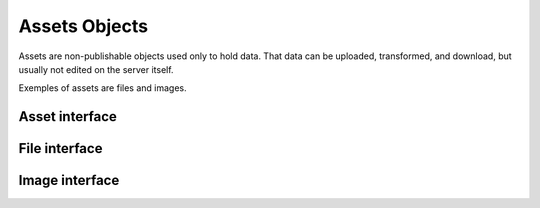 
Assets Objects
==============

Assets are non-publishable objects used only to hold data. That data
can be uploaded, transformed, and download, but usually not edited on
the server itself.

Exemples of assets are files and images.


Asset interface
---------------

.. autointerface:: silva.core.interfaces.INonPublishable


.. autointerface:: silva.core.interfaces.IAsset


File interface
--------------

.. autointerface:: silva.core.interfaces.IFile


Image interface
---------------

.. autointerface:: silva.core.interfaces.IImage
